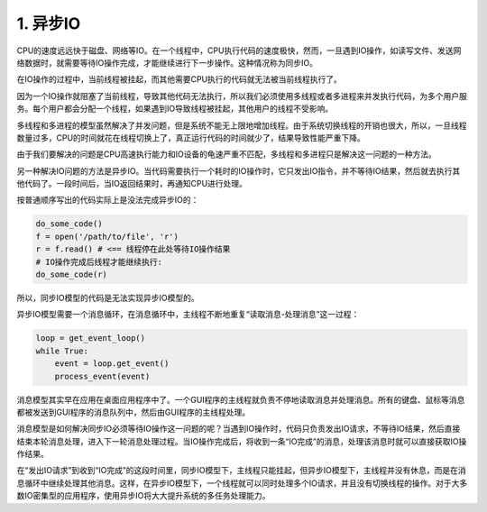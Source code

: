 =========================
1. 异步IO
=========================

CPU的速度远远快于磁盘、网络等IO。在一个线程中，CPU执行代码的速度极快，然而，一旦遇到IO操作，如读写文件、发送网络数据时，就需要等待IO操作完成，才能继续进行下一步操作。这种情况称为同步IO。

在IO操作的过程中，当前线程被挂起，而其他需要CPU执行的代码就无法被当前线程执行了。

因为一个IO操作就阻塞了当前线程，导致其他代码无法执行，所以我们必须使用多线程或者多进程来并发执行代码，为多个用户服务。每个用户都会分配一个线程，如果遇到IO导致线程被挂起，其他用户的线程不受影响。

多线程和多进程的模型虽然解决了并发问题，但是系统不能无上限地增加线程。由于系统切换线程的开销也很大，所以，一旦线程数量过多，CPU的时间就花在线程切换上了，真正运行代码的时间就少了，结果导致性能严重下降。

由于我们要解决的问题是CPU高速执行能力和IO设备的龟速严重不匹配，多线程和多进程只是解决这一问题的一种方法。

另一种解决IO问题的方法是异步IO。当代码需要执行一个耗时的IO操作时，它只发出IO指令，并不等待IO结果，然后就去执行其他代码了。一段时间后，当IO返回结果时，再通知CPU进行处理。

按普通顺序写出的代码实际上是没法完成异步IO的：

.. code-block:: python

    do_some_code()
    f = open('/path/to/file', 'r')
    r = f.read() # <== 线程停在此处等待IO操作结果
    # IO操作完成后线程才能继续执行:
    do_some_code(r)

所以，同步IO模型的代码是无法实现异步IO模型的。

异步IO模型需要一个消息循环，在消息循环中，主线程不断地重复“读取消息-处理消息”这一过程：

.. code-block:: python

    loop = get_event_loop()
    while True:
        event = loop.get_event()
        process_event(event)

消息模型其实早在应用在桌面应用程序中了。一个GUI程序的主线程就负责不停地读取消息并处理消息。所有的键盘、鼠标等消息都被发送到GUI程序的消息队列中，然后由GUI程序的主线程处理。

消息模型是如何解决同步IO必须等待IO操作这一问题的呢？当遇到IO操作时，代码只负责发出IO请求，不等待IO结果，然后直接结束本轮消息处理，进入下一轮消息处理过程。当IO操作完成后，将收到一条“IO完成”的消息，处理该消息时就可以直接获取IO操作结果。

在“发出IO请求”到收到“IO完成”的这段时间里，同步IO模型下，主线程只能挂起，但异步IO模型下，主线程并没有休息，而是在消息循环中继续处理其他消息。这样，在异步IO模型下，一个线程就可以同时处理多个IO请求，并且没有切换线程的操作。对于大多数IO密集型的应用程序，使用异步IO将大大提升系统的多任务处理能力。

